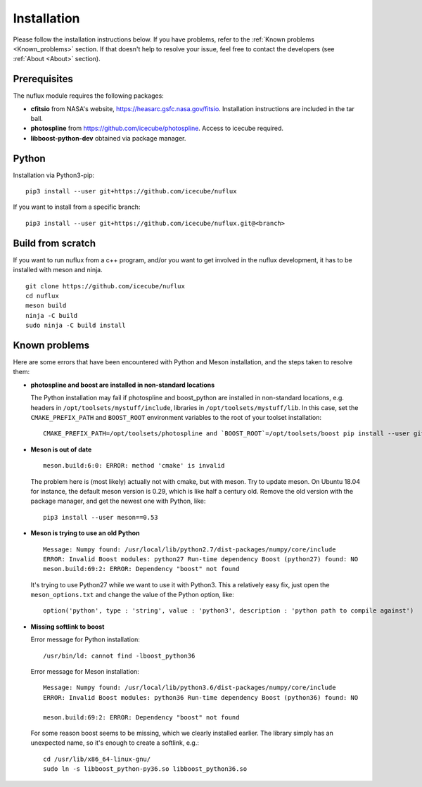 .. _Installtion:

Installation
############

Please follow the installation instructions below.
If you have problems, refer to the :ref:`Known problems <Known_problems>` section.
If that doesn't help to resolve your issue, feel free to contact the developers (see :ref:`About <About>` section).


Prerequisites
-------------
.. _Prerequisites:

The nuflux module requires the following packages:

* **cfitsio** from NASA's website, `https://heasarc.gsfc.nasa.gov/fitsio <https://heasarc.gsfc.nasa.gov/fitsio/>`_.
  Installation instructions are included in the tar ball.
* **photospline** from `https://github.com/icecube/photospline <https://github.com/icecube/photospline>`_.
  Access to icecube required.
* **libboost-python-dev** obtained via package manager.


Python
------
.. _Python:

Installation via Python3-pip::

  pip3 install --user git+https://github.com/icecube/nuflux

If you want to install from a specific branch::

  pip3 install --user git+https://github.com/icecube/nuflux.git@<branch>

Build from scratch
---------------------
.. _Build_from_scratch:

If you want to run nuflux from a c++ program, and/or you want to get involved in the nuflux development,
it has to be installed with meson and ninja.

::

  git clone https://github.com/icecube/nuflux
  cd nuflux
  meson build
  ninja -C build
  sudo ninja -C build install


Known problems
--------------
.. _Known_problems:


Here are some errors that have been encountered with Python and Meson installation,
and the steps taken to resolve them:

* **photospline and boost are installed in non-standard locations**

  The Python installation may fail if photospline and boost_python are installed in non-standard locations,
  e.g. headers in ``/opt/toolsets/mystuff/include``, libraries in ``/opt/toolsets/mystuff/lib``.
  In this case, set the ``CMAKE_PREFIX_PATH`` and ``BOOST_ROOT`` environment variables to the root of your toolset installation:

  ::

    CMAKE_PREFIX_PATH=/opt/toolsets/photospline and `BOOST_ROOT`=/opt/toolsets/boost pip install --user git+https://github.com/icecube/nuflux


* **Meson is out of date**

  ::

    meson.build:6:0: ERROR: method 'cmake' is invalid

  The problem here is (most likely) actually not with cmake, but with meson.
  Try to update meson. On Ubuntu 18.04 for instance, the default meson version is 0.29,
  which is like half a century old. Remove the old version with the package manager,
  and get the newest one with Python, like:

  ::

    pip3 install --user meson==0.53

* **Meson is trying to use an old Python**

  ::

    Message: Numpy found: /usr/local/lib/python2.7/dist-packages/numpy/core/include
    ERROR: Invalid Boost modules: python27 Run-time dependency Boost (python27) found: NO
    meson.build:69:2: ERROR: Dependency "boost" not found

  It's trying to use Python27 while we want to use it with Python3.
  This a relatively easy fix, just open the ``meson_options.txt`` and change the value of the Python option,
  like:

  ::

    option('python', type : 'string', value : 'python3', description : 'python path to compile against')

* **Missing softlink to boost**

  Error message for Python installation:

  ::

    /usr/bin/ld: cannot find -lboost_python36

  Error message for Meson installation:

  ::

    Message: Numpy found: /usr/local/lib/python3.6/dist-packages/numpy/core/include
    ERROR: Invalid Boost modules: python36 Run-time dependency Boost (python36) found: NO

    meson.build:69:2: ERROR: Dependency "boost" not found

  For some reason boost seems to be missing, which we clearly installed earlier.
  The library simply has an unexpected name, so it's enough to create a softlink, e.g.:

  ::

    cd /usr/lib/x86_64-linux-gnu/
    sudo ln -s libboost_python-py36.so libboost_python36.so
